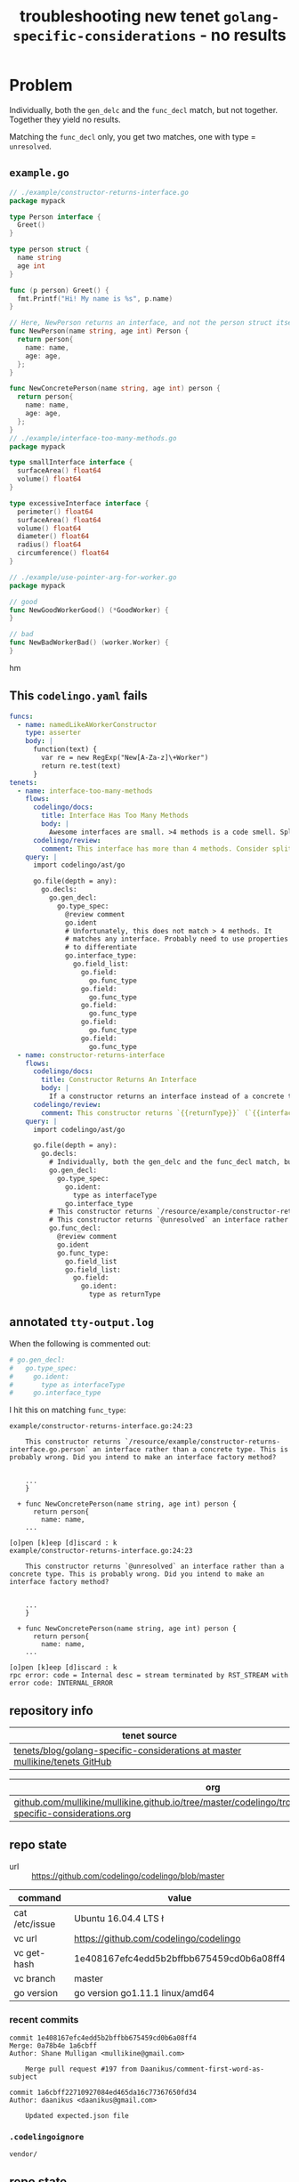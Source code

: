 #+TITLE: troubleshooting new tenet ~golang-specific-considerations~ - no results
#+HTML_HEAD: <link rel="stylesheet" type="text/css" href="https://mullikine.github.io/org-main.css"/>
#+HTML_HEAD: <link rel="stylesheet" type="text/css" href="https://mullikine.github.io/magit.css"/>

* Problem
Individually, both the ~gen_delc~ and the ~func_decl~ match, but not together.
Together they yield no results.

Matching the ~func_decl~ only, you get two matches, one with type = ~unresolved~.

** ~example.go~
#+BEGIN_SRC go
  // ./example/constructor-returns-interface.go
  package mypack
  
  type Person interface {
    Greet()
  }
  
  type person struct {
    name string
    age int
  }
  
  func (p person) Greet() {
    fmt.Printf("Hi! My name is %s", p.name)
  }
  
  // Here, NewPerson returns an interface, and not the person struct itself
  func NewPerson(name string, age int) Person {
    return person{
      name: name,
      age: age,
    };
  }
  
  func NewConcretePerson(name string, age int) person {
    return person{
      name: name,
      age: age,
    };
  }
  // ./example/interface-too-many-methods.go
  package mypack
  
  type smallInterface interface {
  	surfaceArea() float64
  	volume() float64
  }
  
  type excessiveInterface interface {
  	perimeter() float64
  	surfaceArea() float64
  	volume() float64
  	diameter() float64
  	radius() float64
  	circumference() float64
  }
  
  // ./example/use-pointer-arg-for-worker.go
  package mypack
  
  // good
  func NewGoodWorkerGood() (*GoodWorker) {
  }
  
  // bad
  func NewBadWorkerBad() (worker.Worker) {
  }
  
#+END_SRChm

** This ~codelingo.yaml~ fails
#+BEGIN_SRC yaml
  funcs:
    - name: namedLikeAWorkerConstructor
      type: asserter
      body: |
        function(text) {
          var re = new RegExp("New[A-Za-z]\+Worker")
          return re.test(text)
        }
  tenets:
    - name: interface-too-many-methods
      flows:
        codelingo/docs:
          title: Interface Has Too Many Methods
          body: |
            Awesome interfaces are small. >4 methods is a code smell. Split out large interfaces into semantically grouped methods.
        codelingo/review:
          comment: This interface has more than 4 methods. Consider splitting this interface up according to semantically grouped methods.
      query: |
        import codelingo/ast/go
        
        go.file(depth = any):
          go.decls:
            go.gen_decl:
              go.type_spec:
                @review comment
                go.ident
                # Unfortunately, this does not match > 4 methods. It
                # matches any interface. Probably need to use properties
                # to differentiate
                go.interface_type:
                  go.field_list:
                    go.field:
                      go.func_type
                    go.field:
                      go.func_type
                    go.field:
                      go.func_type
                    go.field:
                      go.func_type
                    go.field:
                      go.func_type
    - name: constructor-returns-interface
      flows:
        codelingo/docs:
          title: Constructor Returns An Interface
          body: |
            If a constructor returns an interface instead of a concrete type, it's almost certainly wrong.
        codelingo/review:
          comment: This constructor returns `{{returnType}}` (`{{interfaceType}}` is defined here) an interface rather than a concrete type. This is probably wrong. Did you intend to make an interface factory method?
      query: |
        import codelingo/ast/go
        
        go.file(depth = any):
          go.decls:
            # Individually, both the gen_delc and the func_decl match, but not together
            go.gen_decl:
              go.type_spec:
                go.ident:
                  type as interfaceType
                go.interface_type
            # This constructor returns `/resource/example/constructor-returns-interface.go.Person` an interface rather than a concrete type. This is probably wrong. Did you intend to make an interface factory method?
            # This constructor returns `@unresolved` an interface rather than a concrete type. This is probably wrong. Did you intend to make an interface factory method?
            go.func_decl:
              @review comment
              go.ident
              go.func_type:
                go.field_list
                go.field_list:
                  go.field:
                    go.ident:
                      type as returnType
#+END_SRC

** annotated ~tty-output.log~

When the following is commented out:

#+BEGIN_SRC yaml
  # go.gen_decl:
  #   go.type_spec:
  #     go.ident:
  #       type as interfaceType
  #     go.interface_type
#+END_SRC

I hit this on matching ~func_type~:

#+BEGIN_SRC text
  example/constructor-returns-interface.go:24:23

      This constructor returns `/resource/example/constructor-returns-interface.go.person` an interface rather than a concrete type. This is probably wrong. Did you intend to make an interface factory method?


      ...
      }

    + func NewConcretePerson(name string, age int) person {
        return person{
          name: name,
      ...

  [o]pen [k]eep [d]iscard : k
  example/constructor-returns-interface.go:24:23

      This constructor returns `@unresolved` an interface rather than a concrete type. This is probably wrong. Did you intend to make an interface factory method?


      ...
      }

    + func NewConcretePerson(name string, age int) person {
        return person{
          name: name,
      ...

  [o]pen [k]eep [d]iscard : k
  rpc error: code = Internal desc = stream terminated by RST_STREAM with error code: INTERNAL_ERROR
#+END_SRC

** repository info
| tenet source                                                                   |
|--------------------------------------------------------------------------------|
| [[https://github.com/mullikine/tenets/tree/master/blog/golang-specific-considerations][tenets/blog/golang-specific-considerations at master  mullikine/tenets  GitHub]] |

| org                                                                                                                      |
|--------------------------------------------------------------------------------------------------------------------------|
| [[https://github.com/mullikine/mullikine.github.io/tree/master/codelingo/troubleshooting/tenets/golang-specific-considerations.org][github.com/mullikine/mullikine.github.io/tree/master/codelingo/troubleshooting/tenets/golang-specific-considerations.org]] |

** repo state
+ url :: https://github.com/codelingo/codelingo/blob/master

| command        | value                                    |
|----------------+------------------------------------------|
| cat /etc/issue | Ubuntu 16.04.4 LTS \n \l                 |
| vc url         | https://github.com/codelingo/codelingo   |
| vc get-hash    | 1e408167efc4edd5b2bffbb675459cd0b6a08ff4 |
| vc branch      | master                                   |
| go version     | go version go1.11.1 linux/amd64          |

*** recent commits
#+BEGIN_SRC text
  commit 1e408167efc4edd5b2bffbb675459cd0b6a08ff4
  Merge: 0a78b4e 1a6cbff
  Author: Shane Mulligan <mullikine@gmail.com>
  
      Merge pull request #197 from Daanikus/comment-first-word-as-subject
  
  commit 1a6cbff22710927084ed465da16c77367650fd34
  Author: daanikus <daanikus@gmail.com>
  
      Updated expected.json file
#+END_SRC
*** ~.codelingoignore~
#+BEGIN_SRC text
  vendor/
#+END_SRC

** repo state
+ url :: git@github.com:mullikine/lingo/blob/master

| command        | value                                    |
|----------------+------------------------------------------|
| cat /etc/issue | Ubuntu 16.04.4 LTS \n \l                 |
| vc url         | git@github.com:mullikine/lingo           |
| vc get-hash    | 88ea7cd829c5368c565e143a1395946fc83f0d2d |
| vc branch      | master                                   |
| go version     | go version go1.11.1 linux/amd64          |

*** recent commits
#+BEGIN_SRC text
  commit 88ea7cd829c5368c565e143a1395946fc83f0d2d
  Author: Emerson Wood <13581922+emersonwood@users.noreply.github.com>
  
      Update version v0.7.2 (#433)
  
  commit 9322dc849176903ad1e543f16edff82c0cccd0ea
  Merge: 5660a4b 35e69f7
  Author: BlakeMScurr <blake@codelingo.io>
  
      Merge pull request #399 from BlakeMScurr/update-default
#+END_SRC
